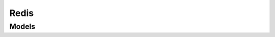 Redis 
=====

.. autosummary::
    :toctree: redis/client
    :nosignatures:
    :template: autosummary/service_client.rst

    oci.redis.OciCacheConfigSetClient
    oci.redis.OciCacheDefaultConfigSetClient
    oci.redis.OciCacheUserClient
    oci.redis.RedisClusterClient
    oci.redis.RedisIdentityClient
    oci.redis.OciCacheConfigSetClientCompositeOperations
    oci.redis.OciCacheDefaultConfigSetClientCompositeOperations
    oci.redis.OciCacheUserClientCompositeOperations
    oci.redis.RedisClusterClientCompositeOperations
    oci.redis.RedisIdentityClientCompositeOperations

--------
 Models
--------

.. autosummary::
    :toctree: redis/models
    :nosignatures:
    :template: autosummary/model_class.rst

    oci.redis.models.AssociatedOciCacheClusterCollection
    oci.redis.models.AssociatedOciCacheClusterSummary
    oci.redis.models.AttachOciCacheUsersDetails
    oci.redis.models.AttachedOciCacheCluster
    oci.redis.models.AttachedOciCacheUser
    oci.redis.models.AuthenticationMode
    oci.redis.models.ChangeOciCacheConfigSetCompartmentDetails
    oci.redis.models.ChangeOciCacheUserCompartmentDetails
    oci.redis.models.ChangeRedisClusterCompartmentDetails
    oci.redis.models.ConfigurationDetails
    oci.redis.models.ConfigurationInfo
    oci.redis.models.CreateIdentityTokenDetails
    oci.redis.models.CreateOciCacheConfigSetDetails
    oci.redis.models.CreateOciCacheUserDetails
    oci.redis.models.CreateRedisClusterDetails
    oci.redis.models.DefaultConfigurationDetails
    oci.redis.models.DefaultConfigurationInfo
    oci.redis.models.DetachOciCacheUsersDetails
    oci.redis.models.IamAuthenticationMode
    oci.redis.models.IdentityTokenDetailsResponse
    oci.redis.models.Node
    oci.redis.models.NodeCollection
    oci.redis.models.NodeSummary
    oci.redis.models.OciCacheConfigSet
    oci.redis.models.OciCacheConfigSetCollection
    oci.redis.models.OciCacheConfigSetSummary
    oci.redis.models.OciCacheDefaultConfigSet
    oci.redis.models.OciCacheDefaultConfigSetCollection
    oci.redis.models.OciCacheDefaultConfigSetSummary
    oci.redis.models.OciCacheUser
    oci.redis.models.OciCacheUserCollection
    oci.redis.models.OciCacheUserSummary
    oci.redis.models.PasswordAuthenticationMode
    oci.redis.models.RedisCluster
    oci.redis.models.RedisClusterCollection
    oci.redis.models.RedisClusterSummary
    oci.redis.models.RedisNodeCollection
    oci.redis.models.UpdateOciCacheConfigSetDetails
    oci.redis.models.UpdateOciCacheUserDetails
    oci.redis.models.UpdateRedisClusterDetails
    oci.redis.models.WorkRequest
    oci.redis.models.WorkRequestError
    oci.redis.models.WorkRequestErrorCollection
    oci.redis.models.WorkRequestLogEntry
    oci.redis.models.WorkRequestLogEntryCollection
    oci.redis.models.WorkRequestResource
    oci.redis.models.WorkRequestSummary
    oci.redis.models.WorkRequestSummaryCollection
